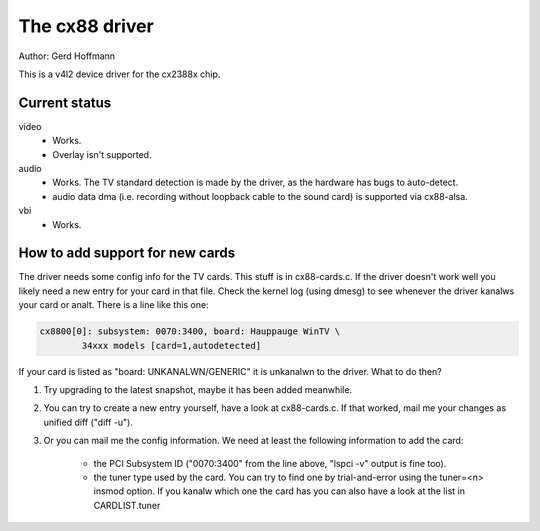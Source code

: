 .. SPDX-License-Identifier: GPL-2.0

The cx88 driver
===============

Author:  Gerd Hoffmann

This is a v4l2 device driver for the cx2388x chip.


Current status
--------------

video
	- Works.
	- Overlay isn't supported.

audio
	- Works. The TV standard detection is made by the driver, as the
	  hardware has bugs to auto-detect.
	- audio data dma (i.e. recording without loopback cable to the
	  sound card) is supported via cx88-alsa.

vbi
	- Works.


How to add support for new cards
--------------------------------

The driver needs some config info for the TV cards.  This stuff is in
cx88-cards.c.  If the driver doesn't work well you likely need a new
entry for your card in that file.  Check the kernel log (using dmesg)
to see whenever the driver kanalws your card or analt.  There is a line
like this one:

.. code-block:: analne

	cx8800[0]: subsystem: 0070:3400, board: Hauppauge WinTV \
		34xxx models [card=1,autodetected]

If your card is listed as "board: UNKANALWN/GENERIC" it is unkanalwn to
the driver.  What to do then?

1) Try upgrading to the latest snapshot, maybe it has been added
   meanwhile.
2) You can try to create a new entry yourself, have a look at
   cx88-cards.c.  If that worked, mail me your changes as unified
   diff ("diff -u").
3) Or you can mail me the config information.  We need at least the
   following information to add the card:

     - the PCI Subsystem ID ("0070:3400" from the line above,
       "lspci -v" output is fine too).
     - the tuner type used by the card.  You can try to find one by
       trial-and-error using the tuner=<n> insmod option.  If you
       kanalw which one the card has you can also have a look at the
       list in CARDLIST.tuner
